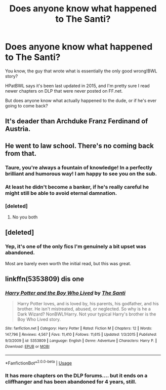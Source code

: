 #+TITLE: Does anyone know what happened to The Santi?

* Does anyone know what happened to The Santi?
:PROPERTIES:
:Author: VeelaBeGone
:Score: 10
:DateUnix: 1556758297.0
:DateShort: 2019-May-02
:END:
You know, the guy that wrote what is essentially the only good wrong!BWL story?

HPatBWL says it's been last updated in 2015, and I'm pretty sure I read newer chapters on DLP that were never posted on FF.net.

But does anyone know what actually happened to the dude, or if he's ever going to come back?


** It's deader than Archduke Franz Ferdinand of Austria.
:PROPERTIES:
:Author: yarglethatblargle
:Score: 13
:DateUnix: 1556769047.0
:DateShort: 2019-May-02
:END:


** He went to law school. There's no coming back from that.
:PROPERTIES:
:Author: Taure
:Score: 28
:DateUnix: 1556774291.0
:DateShort: 2019-May-02
:END:

*** Taure, you're always a fountain of knowledge! In a perfectly brilliant and humorous way! I am happy to see you on the sub.
:PROPERTIES:
:Author: Suzanne95
:Score: 4
:DateUnix: 1556807778.0
:DateShort: 2019-May-02
:END:


*** At least he didn't become a banker, if he's really careful he might still be able to avoid eternal damnation.
:PROPERTIES:
:Author: AnIndividualist
:Score: 2
:DateUnix: 1556799340.0
:DateShort: 2019-May-02
:END:


*** [deleted]
:PROPERTIES:
:Score: 1
:DateUnix: 1556776539.0
:DateShort: 2019-May-02
:END:

**** No you both
:PROPERTIES:
:Author: agree-with-you
:Score: 2
:DateUnix: 1556776548.0
:DateShort: 2019-May-02
:END:


** [deleted]
:PROPERTIES:
:Score: 10
:DateUnix: 1556761521.0
:DateShort: 2019-May-02
:END:

*** Yep, it's one of the only fics I'm genuinely a bit upset was abandoned.

Most are barely even worth the initial read, but this was great.
:PROPERTIES:
:Author: VeelaBeGone
:Score: 3
:DateUnix: 1556762134.0
:DateShort: 2019-May-02
:END:


** linkffn(5353809) dis one
:PROPERTIES:
:Author: VeelaBeGone
:Score: 4
:DateUnix: 1556758436.0
:DateShort: 2019-May-02
:END:

*** [[https://www.fanfiction.net/s/5353809/1/][*/Harry Potter and the Boy Who Lived/*]] by [[https://www.fanfiction.net/u/1239654/The-Santi][/The Santi/]]

#+begin_quote
  Harry Potter loves, and is loved by, his parents, his godfather, and his brother. He isn't mistreated, abused, or neglected. So why is he a Dark Wizard? NonBWL!Harry. Not your typical Harry's brother is the Boy Who Lived story.
#+end_quote

^{/Site/:} ^{fanfiction.net} ^{*|*} ^{/Category/:} ^{Harry} ^{Potter} ^{*|*} ^{/Rated/:} ^{Fiction} ^{M} ^{*|*} ^{/Chapters/:} ^{12} ^{*|*} ^{/Words/:} ^{147,796} ^{*|*} ^{/Reviews/:} ^{4,567} ^{*|*} ^{/Favs/:} ^{11,410} ^{*|*} ^{/Follows/:} ^{11,615} ^{*|*} ^{/Updated/:} ^{1/3/2015} ^{*|*} ^{/Published/:} ^{9/3/2009} ^{*|*} ^{/id/:} ^{5353809} ^{*|*} ^{/Language/:} ^{English} ^{*|*} ^{/Genre/:} ^{Adventure} ^{*|*} ^{/Characters/:} ^{Harry} ^{P.} ^{*|*} ^{/Download/:} ^{[[http://www.ff2ebook.com/old/ffn-bot/index.php?id=5353809&source=ff&filetype=epub][EPUB]]} ^{or} ^{[[http://www.ff2ebook.com/old/ffn-bot/index.php?id=5353809&source=ff&filetype=mobi][MOBI]]}

--------------

*FanfictionBot*^{2.0.0-beta} | [[https://github.com/tusing/reddit-ffn-bot/wiki/Usage][Usage]]
:PROPERTIES:
:Author: FanfictionBot
:Score: 3
:DateUnix: 1556758453.0
:DateShort: 2019-May-02
:END:


*** It has more chapters on the DLP forums.... but it ends on a cliffhanger and has been abandoned for 4 years, still.
:PROPERTIES:
:Author: PterodactylFunk
:Score: 1
:DateUnix: 1556791850.0
:DateShort: 2019-May-02
:END:
